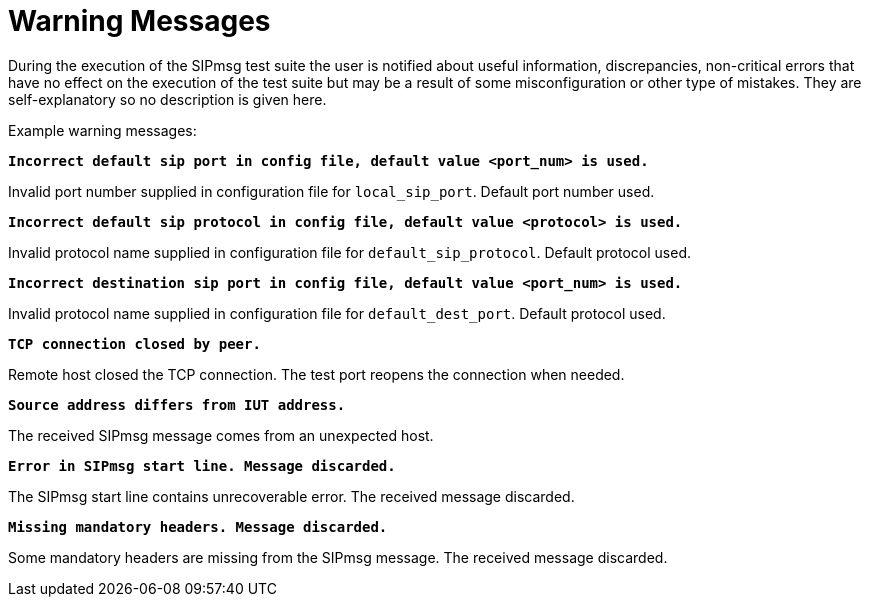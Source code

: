= Warning Messages

During the execution of the SIPmsg test suite the user is notified about useful information, discrepancies, non-critical errors that have no effect on the execution of the test suite but may be a result of some misconfiguration or other type of mistakes. They are self-explanatory so no description is given here.

Example warning messages:

`*Incorrect default sip port in config file, default value <port_num> is used.*`

Invalid port number supplied in configuration file for `local_sip_port`. Default port number used.

`*Incorrect default sip protocol in config file, default value <protocol> is used.*`

Invalid protocol name supplied in configuration file for `default_sip_protocol`. Default protocol used.

`*Incorrect destination sip port in config file, default value <port_num> is used.*`

Invalid protocol name supplied in configuration file for `default_dest_port`. Default protocol used.

`*TCP connection closed by peer.*`

Remote host closed the TCP connection. The test port reopens the connection when needed.

`*Source address differs from IUT address.*`

The received SIPmsg message comes from an unexpected host.

`*Error in SIPmsg start line. Message discarded.*`

The SIPmsg start line contains unrecoverable error. The received message discarded.

`*Missing mandatory headers. Message discarded.*`

Some mandatory headers are missing from the SIPmsg message. The received message discarded.

